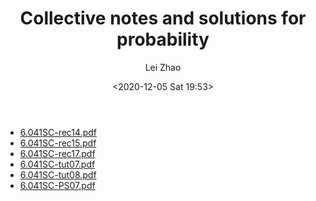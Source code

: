 #+STARTUP: inlineimages showall

#+TITLE: Collective notes and solutions for probability
#+AUTHOR: Lei Zhao
#+DATE: <2020-12-05 Sat 19:53>
#+HTML_HEAD: <link type="text/css" href="../../styles/syntax-highlight.css" rel="stylesheet"/>
#+HTML_HEAD: <link type="text/css" href="../../styles/layout.css" rel="stylesheet"/>
#+HTML_HEAD: <script type="text/javascript" src="../../src/post.js"></script>
#+OPTIONS: ':t

 * [[./6.041SC-rec14.pdf][6.041SC-rec14.pdf]]
 * [[./6.041SC-rec15.pdf][6.041SC-rec15.pdf]]
 * [[./6.041SC-rec17.pdf][6.041SC-rec17.pdf]]
 * [[./6.041SC-tut07.pdf][6.041SC-tut07.pdf]]
 * [[./6.041SC-tut08.pdf][6.041SC-tut08.pdf]]
 * [[./6.041SC-PS07.pdf][6.041SC-PS07.pdf]]
